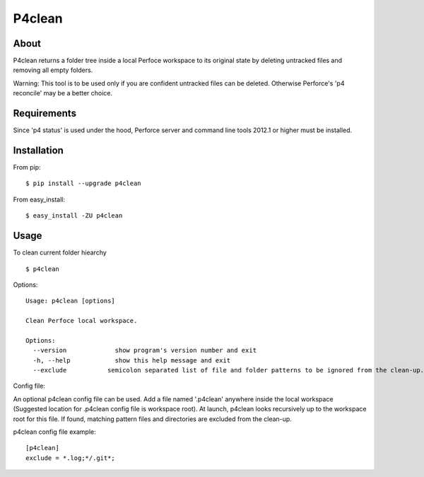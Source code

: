 P4clean
========

About
-----
P4clean returns a folder tree inside a local Perfoce workspace to its original state by deleting untracked files and removing all empty folders.

Warning: This tool is to be used only if you are confident untracked files can be deleted. Otherwise Perforce's 'p4 reconcile' may be a better choice.

Requirements
------------
Since 'p4 status' is used under the hood, Perforce server and command line tools 2012.1 or higher must be installed.

Installation
------------
From pip::

    $ pip install --upgrade p4clean

From easy_install::

    $ easy_install -ZU p4clean


Usage
-----
To clean current folder hiearchy ::

    $ p4clean 

Options::

    Usage: p4clean [options] 

    Clean Perfoce local workspace.

    Options:
      --version             show program's version number and exit
      -h, --help            show this help message and exit
      --exclude           semicolon separated list of file and folder patterns to be ignored from the clean-up.


Config file::

An optional p4clean config file can be used. Add a file named '.p4clean' anywhere inside the local workspace (Suggested location for .p4clean config file is workspace root). At launch, p4clean looks recursively up to the workspace root for this file. If found, matching pattern files and directories are excluded from the clean-up. 

p4clean config file example::

    [p4clean]
    exclude = *.log;*/.git*;
